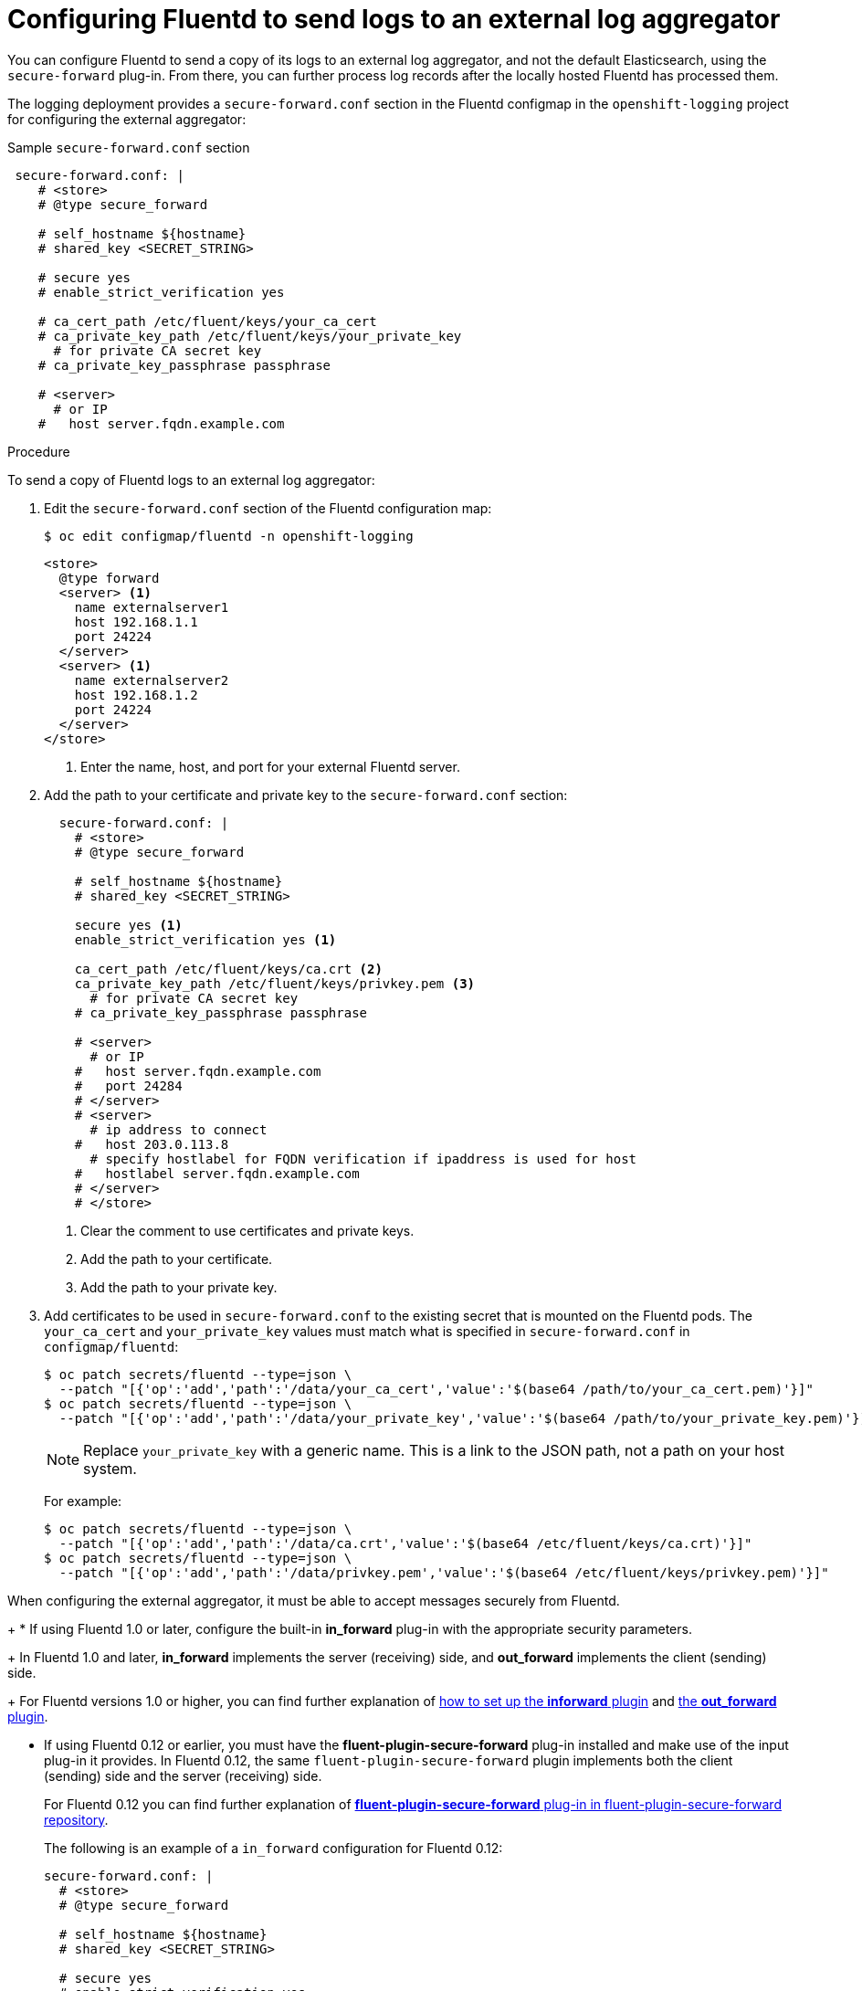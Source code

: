 // Module included in the following assemblies:
//
// * logging/efk-logging-external.adoc

[id="efk-logging-fluentd-external_{context}"]
= Configuring Fluentd to send logs to an external log aggregator

You can configure Fluentd to send a copy of its logs to an external log
aggregator, and not the default Elasticsearch, using the `secure-forward`
plug-in. From there, you can further process log records after the locally
hosted Fluentd has processed them. 

ifdef::openshift-origin[]
The `secure-forward` plug-in is provided with the Fluentd image as of v1.4.0.
endif::openshift-origin[]
ifdef::openshift-enterprise[]
The `secure-forward` plug-in is supported by Fluentd only.
endif::openshift-enterprise[]

The logging deployment provides a `secure-forward.conf` section in the Fluentd configmap
in the `openshift-logging` project for configuring the external aggregator:

.Sample `secure-forward.conf` section
[source,yaml]
----
 secure-forward.conf: |
    # <store>
    # @type secure_forward

    # self_hostname ${hostname}
    # shared_key <SECRET_STRING>

    # secure yes
    # enable_strict_verification yes

    # ca_cert_path /etc/fluent/keys/your_ca_cert
    # ca_private_key_path /etc/fluent/keys/your_private_key
      # for private CA secret key
    # ca_private_key_passphrase passphrase

    # <server>
      # or IP
    #   host server.fqdn.example.com
----

.Procedure

To send a copy of Fluentd logs to an external log aggregator:

. Edit the `secure-forward.conf` section of the Fluentd configuration map:
+
----
$ oc edit configmap/fluentd -n openshift-logging
----
+
[source,yaml]
----
<store>
  @type forward
  <server> <1>
    name externalserver1
    host 192.168.1.1
    port 24224
  </server>
  <server> <1>
    name externalserver2
    host 192.168.1.2
    port 24224
  </server>
</store>
----
<1> Enter the name, host, and port for your external Fluentd server.

. Add the path to your certificate and private key to the `secure-forward.conf` section:
+
[source,yaml]
----
  secure-forward.conf: |
    # <store>
    # @type secure_forward

    # self_hostname ${hostname}
    # shared_key <SECRET_STRING>

    secure yes <1>
    enable_strict_verification yes <1>

    ca_cert_path /etc/fluent/keys/ca.crt <2>
    ca_private_key_path /etc/fluent/keys/privkey.pem <3>
      # for private CA secret key
    # ca_private_key_passphrase passphrase

    # <server>
      # or IP
    #   host server.fqdn.example.com
    #   port 24284
    # </server>
    # <server>
      # ip address to connect
    #   host 203.0.113.8
      # specify hostlabel for FQDN verification if ipaddress is used for host
    #   hostlabel server.fqdn.example.com
    # </server>
    # </store>
----
<1> Clear the comment to use certificates and private keys.
<2> Add the path to your certificate.
<3> Add the path to your private key.
 
. Add certificates to be used in `secure-forward.conf` to the existing
secret that is mounted on the Fluentd pods. The `your_ca_cert` and
`your_private_key` values must match what is specified in `secure-forward.conf`
in `configmap/fluentd`:
+
----
$ oc patch secrets/fluentd --type=json \
  --patch "[{'op':'add','path':'/data/your_ca_cert','value':'$(base64 /path/to/your_ca_cert.pem)'}]"
$ oc patch secrets/fluentd --type=json \
  --patch "[{'op':'add','path':'/data/your_private_key','value':'$(base64 /path/to/your_private_key.pem)'}]"
----
+
[NOTE]
====
Replace `your_private_key` with a generic name. This is a link to the JSON path,
not a path on your host system.
====
+
For example:
+
----
$ oc patch secrets/fluentd --type=json \
  --patch "[{'op':'add','path':'/data/ca.crt','value':'$(base64 /etc/fluent/keys/ca.crt)'}]"
$ oc patch secrets/fluentd --type=json \
  --patch "[{'op':'add','path':'/data/privkey.pem','value':'$(base64 /etc/fluent/keys/privkey.pem)'}]"
----

When configuring the external aggregator, it must be able to accept messages
securely from Fluentd.
+
* If using Fluentd 1.0 or later, configure the built-in *in_forward* plug-in with the appropriate security parameters. 
+
In Fluentd 1.0 and later, *in_forward* implements the server (receiving) side, and *out_forward* implements the client (sending) side.
+
For Fluentd versions 1.0 or higher, you can find further explanation of link:https://docs.fluentd.org/v1.0/articles/in_forward[how to set up the *inforward* plugin]
and link:https://docs.fluentd.org/v1.0/articles/out_forward[the *out_forward* plugin].

* If using Fluentd 0.12 or earlier, you must have the *fluent-plugin-secure-forward* plug-in installed and 
make use of the input plug-in it provides. In Fluentd 0.12, the same `fluent-plugin-secure-forward` plugin implements both the client (sending) side and the server (receiving) side.
+
For Fluentd 0.12 you can find further explanation of link:https://github.com/tagomoris/fluent-plugin-secure-forward[*fluent-plugin-secure-forward* plug-in in fluent-plugin-secure-forward repository].
+

The following is an example of a `in_forward` configuration for Fluentd 0.12:
+
----
secure-forward.conf: |
  # <store> 
  # @type secure_forward

  # self_hostname ${hostname}
  # shared_key <SECRET_STRING>

  # secure yes
  # enable_strict_verification yes

  # ca_cert_path /etc/fluent/keys/your_ca_cert
  # ca_private_key_path /etc/fluent/keys/your_private_key
    # for private CA secret key
  # ca_private_key_passphrase passphrase

  <server>
    host server.fqdn.example.com  # or IP
    # port 24284
  </server>
  # <server>
    # ip address to connect
  #   host 203.0.113.8
    # specify hostlabel for FQDN verification if ipaddress is used for host
  #   hostlabel server.fqdn.example.com
  # </server>
  # </store>
----


